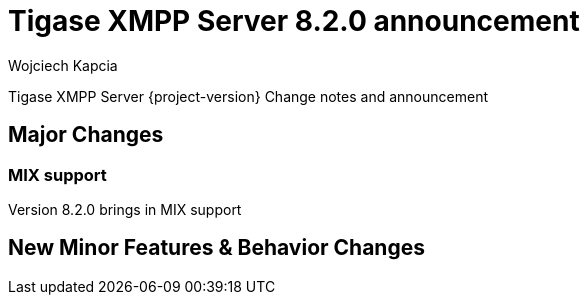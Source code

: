 [[tigase820]]
= Tigase XMPP Server 8.2.0 announcement
:author: Wojciech Kapcia
:date: 2020-10-01

Tigase XMPP Server {project-version} Change notes and announcement

== Major Changes

=== MIX support

Version 8.2.0 brings in MIX support

== New Minor Features & Behavior Changes


